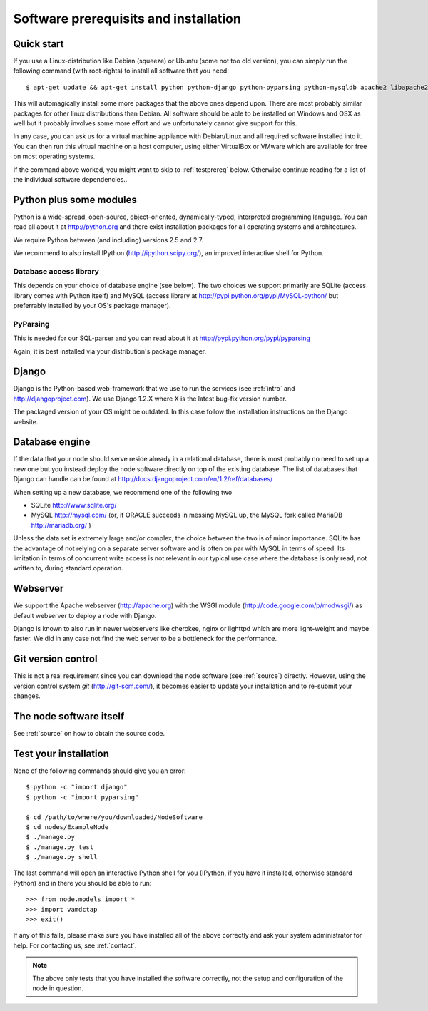 .. _prereq:

Software prerequisits and installation
=============================================

Quick start
-----------------

If you use a Linux-distribution like Debian (squeeze) or Ubuntu (some 
not too old version), you can simply run the following command (with 
root-rights) to install all software that you need::

   $ apt-get update && apt-get install python python-django python-pyparsing python-mysqldb apache2 libapache2-mod-wsgi git-core ipython

This will automagically install some more packages that the above ones 
depend upon. There are most probably similar packages for other linux 
distributions than Debian. All software should be able to be installed 
on Windows and OSX as well but it probably involves some more effort and 
we unfortunately cannot give support for this.

In any case, you can ask us for a virtual machine appliance with 
Debian/Linux and all required software installed into it. You can then
run this virtual machine on a host computer, using either VirtualBox
or VMware which are available for free on most operating systems.

If the command above worked, you might want to skip to :ref:`testprereq` 
below. Otherwise continue reading for a list of the individual software 
dependencies..

Python plus some modules
--------------------------------

Python is a wide-spread, open-source, object-oriented, 
dynamically-typed, interpreted programming language. You can read all 
about it at http://python.org and there exist installation packages
for all operating systems and architectures.

We require Python between (and including) versions 2.5 and 2.7.

We recommend to also install IPython (http://ipython.scipy.org/), an 
improved interactive shell for Python.

Database access library
~~~~~~~~~~~~~~~~~~~~~~~~~~~~~~~~~~~~~~

This depends on your choice of database engine (see below). The two 
choices we support primarily are SQLite (access library comes with 
Python itself) and MySQL (access library at 
http://pypi.python.org/pypi/MySQL-python/ but preferrably installed by 
your OS's package manager).


PyParsing
~~~~~~~~~~~~~~~~~~~~~~~~~

This is needed for our SQL-parser and you can read about it at 
http://pypi.python.org/pypi/pyparsing

Again, it is best installed via your distribution's package manager.


Django
----------------

Django is the Python-based web-framework that we use to run the services 
(see :ref:`intro` and http://djangoproject.com). We use Django 1.2.X 
where X is the latest bug-fix version number.

The packaged version of your OS might be outdated. In this case follow the 
installation instructions on the Django website.

Database engine
------------------

If the data that your node should serve reside already in a relational 
database, there is most probably no need to set up a new one but you 
instead deploy the node software directly on top of the existing 
database. The list of databases that Django can handle can be found at 
http://docs.djangoproject.com/en/1.2/ref/databases/

When setting up a new database, we recommend one of the following two

* SQLite http://www.sqlite.org/
* MySQL http://mysql.com/ (or, if ORACLE 
  succeeds in messing MySQL up, the MySQL fork called MariaDB 
  http://mariadb.org/ )

Unless the data set is extremely large and/or complex, the choice 
between the two is of minor importance. SQLite has the advantage of not 
relying on a separate server software and is often on par with MySQL in 
terms of speed. Its limitation in terms of concurrent write access is 
not relevant in our typical use case where the database is only read, 
not written to, during standard operation.

Webserver
---------------

We support the Apache webserver (http://apache.org) with the WSGI module 
(http://code.google.com/p/modwsgi/) as default webserver to deploy a 
node with Django.

Django is known to also run in newer webservers like cherokee, nginx or 
lighttpd which are more light-weight and maybe faster. We did in any 
case not find the web server to be a bottleneck for the performance.


Git version control
--------------------

This is not a real requirement since you can download the node software 
(see :ref:`source`) directly. However, using the version control system 
*git* (http://git-scm.com/), it becomes easier to update your 
installation and to re-submit your changes.


The node software itself
-----------------------------

See :ref:`source` on how to obtain the source code.


.. _testprereq:

Test your installation
----------------------------

None of the following commands should give you an error::

    $ python -c "import django"
    $ python -c "import pyparsing"

    $ cd /path/to/where/you/downloaded/NodeSoftware
    $ cd nodes/ExampleNode
    $ ./manage.py 
    $ ./manage.py test
    $ ./manage.py shell

The last command will open an interactive Python shell for you (IPython, 
if you have it installed, otherwise standard Python) and in there you 
should be able to run::

    >>> from node.models import *
    >>> import vamdctap
    >>> exit()


If any of this fails, please make sure you have installed all of the 
above correctly and ask your system administrator for help. For 
contacting us, see :ref:`contact`.

.. note::
	The above only tests that you have installed the software
	correctly, not the setup and configuration of the node in
	question.
